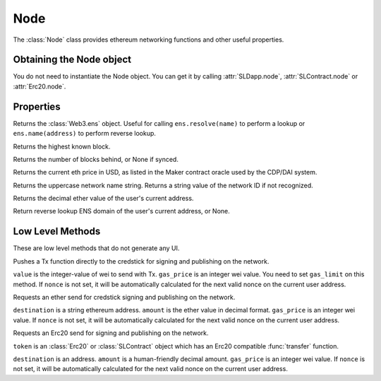 Node
======

.. py:class:: Node

The :class:`Node` class provides ethereum networking functions and
other useful properties.


Obtaining the Node object
-------------------------

You do not need to instantiate the Node object.  You can get it by calling :attr:`SLDapp.node`, :attr:`SLContract.node` or :attr:`Erc20.node`.


Properties
----------

.. py:attribute:: Node.ens

Returns the :class:`Web3.ens` object.  Useful for calling ``ens.resolve(name)`` to perform a lookup  or ``ens.name(address)`` to perform reverse lookup.

.. py:attribute:: Node.best_block

Returns the highest known block.

.. py:attribute:: Node.blocks_behind

Returns the number of blocks behind, or None if synced.

.. py:attribute:: Node.eth_price 

Returns the current eth price in USD, as listed in the Maker contract oracle used by the CDP/DAI system.

.. py:attribute:: Node.network_name

Returns the uppercase network name string.  Returns a string value of the network ID if not recognized.

.. py:attribute:: Node.eth_balance

Returns the decimal ether value of the user's current address.

.. py:attribute:: Node.ens_domain

Return reverse lookup ENS domain of the user's current address, or None.

Low Level Methods
------------------

These are low level methods that do not generate any UI.


.. py:method:: Node.push(contract_function, gas_price, gas_limit=None, value=0, nonce=None)

Pushes a Tx function directly to the credstick for signing and publishing on the network.

``value`` is the integer-value of wei to send with Tx.  ``gas_price`` is an integer wei value.  You need to set ``gas_limit`` on this method.  If ``nonce`` is not set, it will be automatically calculated for the next valid nonce on the current user address.

.. py:method:: Node.send_ether(destination, amount, gas_price, nonce=None)

Requests an ether send for credstick signing and publishing on the network.

``destination`` is a string ethereum address.  ``amount`` is the ether value in decimal format.  ``gas_price`` is an integer wei value.  If ``nonce`` is not set, it will be automatically calculated for the next valid nonce on the current user address.

.. py:method:: Node.send_erc20(token, destination, amount, gas_price, nonce=None)

Requests an Erc20 send for signing and publishing on the network.  

``token`` is an :class:`Erc20` or :class:`SLContract` object which has an Erc20 compatible :func:`transfer` function.

``destination`` is an address.  ``amount`` is a human-friendly decimal amount.  ``gas_price`` is an integer wei value.  If ``nonce`` is not set, it will be automatically calculated for the next valid nonce on the current user address.


